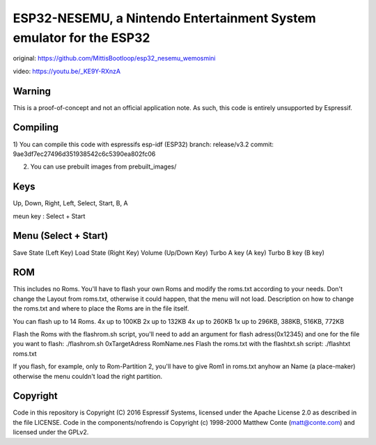 ESP32-NESEMU, a Nintendo Entertainment System emulator for the ESP32
====================================================================

original:  https://github.com/MittisBootloop/esp32_nesemu_wemosmini

video: https://youtu.be/_KE9Y-RXnzA

Warning
-------

This is a proof-of-concept and not an official application note. As such, this code is entirely unsupported by Espressif.


Compiling
---------

1) You can compile this code with espressifs esp-idf (ESP32) 
branch: release/v3.2
commit: 9ae3df7ec27496d351938542c6c5390ea802fc06

2) You can use prebuilt images from prebuilt_images/

Keys
----------

Up, Down, Right, Left, Select, Start, B, A 

meun key : Select + Start


Menu (Select + Start)
---------

Save State (Left Key)
Load State (Right Key)
Volume (Up/Down Key)
Turbo A key (A key)
Turbo B key (B key)


ROM
---

This includes no Roms. You'll have to flash your own Roms and modify the roms.txt according to your needs.
Don't change the Layout from roms.txt, otherwise it could happen, that the menu will not load.
Description on how to change the roms.txt and where to place the Roms are in the file itself.

You can flash up to 14 Roms.
4x up to 100KB
2x up to 132KB
4x up to 260KB
1x up to 296KB, 388KB, 516KB, 772KB

Flash the Roms with the flashrom.sh script, you'll need to add an argument for flash adress(0x12345) and one for the 
file you want to flash: ./flashrom.sh 0xTargetAdress RomName.nes
Flash the roms.txt with the flashtxt.sh script: ./flashtxt roms.txt

If you flash, for example, only to Rom-Partition 2, you'll have to give Rom1 in roms.txt anyhow an Name (a place-maker)
otherwise the menu couldn't load the right partition.

Copyright
---------

Code in this repository is Copyright (C) 2016 Espressif Systems, licensed under the Apache License 2.0 as described in the file LICENSE. Code in the
components/nofrendo is Copyright (c) 1998-2000 Matthew Conte (matt@conte.com) and licensed under the GPLv2.

